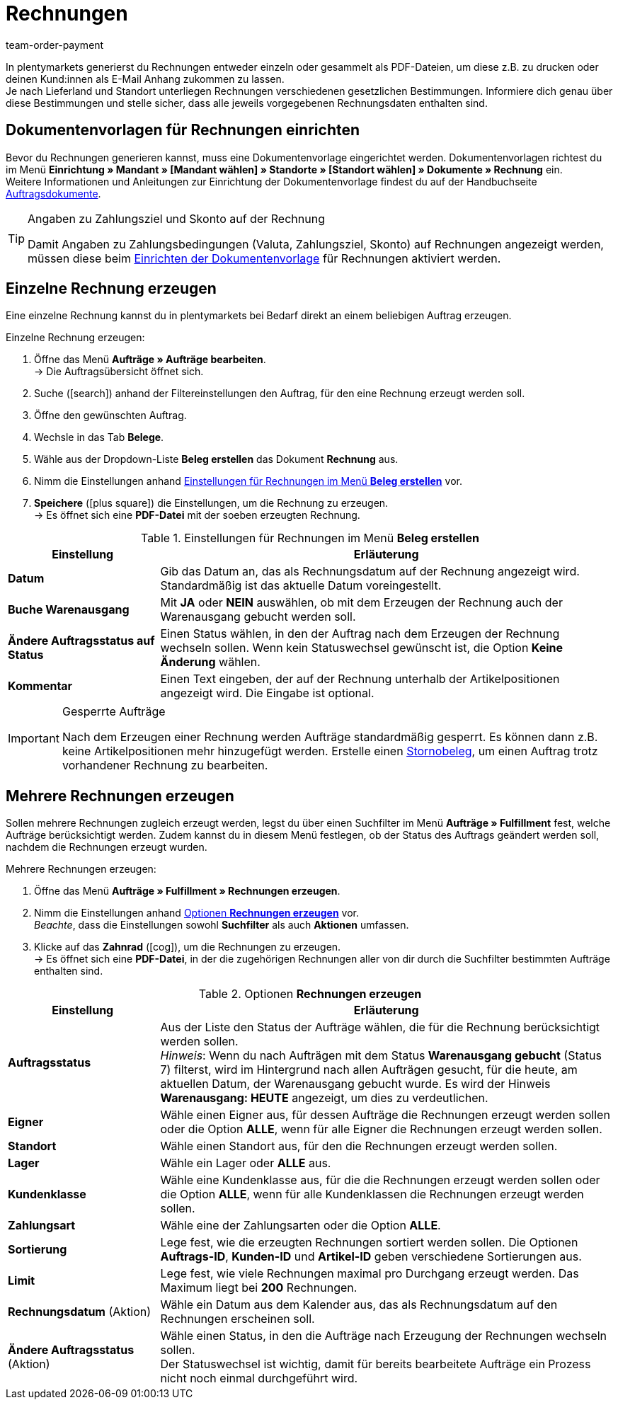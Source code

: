 = Rechnungen
:lang: de
:position: 10
:url: auftraege/auftragsdokumente/rechnungen-erzeugen
:id: I75PCMI
:keywords: Rechnung, Rechnungen erzeugen, Dokument, Auftragsdokument, Dokumentenvorlage, Dokumenttyp, Dokumententyp, Rechnungsdaten, Storno, Stornobeleg, Rechnungsdatum, Steuerdokument, Dokumentvorlage, Rechnungsstorno, Zahlungsbedingungen
:author: team-order-payment

In plentymarkets generierst du Rechnungen entweder einzeln oder gesammelt als PDF-Dateien, um diese z.B. zu drucken oder deinen Kund:innen
 als E-Mail Anhang zukommen zu lassen. +
Je nach Lieferland und Standort unterliegen Rechnungen verschiedenen gesetzlichen Bestimmungen. Informiere dich genau über diese Bestimmungen und stelle sicher, dass alle jeweils vorgegebenen Rechnungsdaten enthalten sind.

[#100]
== Dokumentenvorlagen für Rechnungen einrichten

Bevor du Rechnungen generieren kannst, muss eine Dokumentenvorlage eingerichtet werden. Dokumentenvorlagen richtest du im Menü *Einrichtung » Mandant » [Mandant wählen] » Standorte » [Standort wählen] » Dokumente » Rechnung* ein. +
Weitere Informationen und Anleitungen zur Einrichtung der Dokumentenvorlage findest du auf der Handbuchseite xref:auftraege:auftragsdokumente.adoc#[Auftragsdokumente].

[TIP]
.Angaben zu Zahlungsziel und Skonto auf der Rechnung
====
Damit Angaben zu Zahlungsbedingungen (Valuta, Zahlungsziel, Skonto) auf Rechnungen angezeigt werden, müssen diese beim xref:auftraege:auftragsdokumente.adoc#intable-zahlungsbedingungen-dokumente[Einrichten der Dokumentenvorlage] für Rechnungen aktiviert werden.
====

[#200]
== Einzelne Rechnung erzeugen

Eine einzelne Rechnung kannst du in plentymarkets bei Bedarf direkt an einem beliebigen Auftrag erzeugen.

[.instruction]
Einzelne Rechnung erzeugen:

. Öffne das Menü *Aufträge » Aufträge bearbeiten*. +
→ Die Auftragsübersicht öffnet sich.
. Suche (icon:search[role="blue"]) anhand der Filtereinstellungen den Auftrag, für den eine Rechnung erzeugt werden soll.
. Öffne den gewünschten Auftrag.
. Wechsle in das Tab *Belege*. +
. Wähle aus der Dropdown-Liste *Beleg erstellen* das Dokument *Rechnung* aus. +
. Nimm die Einstellungen anhand <<table-orders-receipts-invoice>> vor. +
. *Speichere* (icon:plus-square[role="green"]) die Einstellungen, um die Rechnung zu erzeugen. +
→ Es öffnet sich eine *PDF-Datei* mit der soeben erzeugten Rechnung.

[[table-orders-receipts-invoice]]
.Einstellungen für Rechnungen im Menü *Beleg erstellen*
[cols="1,3"]
|====
|Einstellung |Erläuterung

| *Datum*
|Gib das Datum an, das als Rechnungsdatum auf der Rechnung angezeigt wird. Standardmäßig ist das aktuelle Datum voreingestellt.

| *Buche Warenausgang*
|Mit *JA* oder *NEIN* auswählen, ob mit dem Erzeugen der Rechnung auch der Warenausgang gebucht werden soll.

| *Ändere Auftragsstatus auf Status*
|Einen Status wählen, in den der Auftrag nach dem Erzeugen der Rechnung wechseln sollen. Wenn kein Statuswechsel gewünscht ist, die Option *Keine Änderung* wählen.

| *Kommentar*
|Einen Text eingeben, der auf der Rechnung unterhalb der Artikelpositionen angezeigt wird. Die Eingabe ist optional.
|====

[IMPORTANT]
.Gesperrte Aufträge
====
Nach dem Erzeugen einer Rechnung werden Aufträge standardmäßig gesperrt. Es können dann z.B. keine Artikelpositionen mehr hinzugefügt werden. Erstelle einen xref:auftraege:auftraege-verwalten.adoc#1670[Stornobeleg], um einen Auftrag trotz vorhandener Rechnung zu bearbeiten.
====

[#300]
== Mehrere Rechnungen erzeugen

Sollen mehrere Rechnungen zugleich erzeugt werden, legst du über einen Suchfilter im Menü *Aufträge » Fulfillment* fest, welche Aufträge berücksichtigt werden. Zudem kannst du in diesem Menü festlegen, ob der Status des Auftrags geändert werden soll, nachdem die Rechnungen erzeugt wurden.

[.instruction]
Mehrere Rechnungen erzeugen:

. Öffne das Menü *Aufträge » Fulfillment » Rechnungen erzeugen*.
. Nimm die Einstellungen anhand <<table-settings-fulfillment-invoices>> vor. +
_Beachte_, dass die Einstellungen sowohl *Suchfilter* als auch *Aktionen* umfassen.
. Klicke auf das *Zahnrad* (icon:cog[]), um die Rechnungen zu erzeugen. +
→ Es öffnet sich eine *PDF-Datei*, in der die zugehörigen Rechnungen aller von dir durch die Suchfilter bestimmten Aufträge enthalten sind.

[[table-settings-fulfillment-invoices]]
.Optionen *Rechnungen erzeugen*
[cols="1,3"]
|====
|Einstellung |Erläuterung

| *Auftragsstatus*
|Aus der Liste den Status der Aufträge wählen, die für die Rechnung berücksichtigt werden sollen. +
_Hinweis_: Wenn du nach Aufträgen mit dem Status *Warenausgang gebucht* (Status 7) filterst, wird im Hintergrund nach allen Aufträgen gesucht, für die heute, am aktuellen Datum, der Warenausgang gebucht wurde. Es wird der Hinweis *Warenausgang: HEUTE* angezeigt, um dies zu verdeutlichen.

| *Eigner*
|Wähle einen Eigner aus, für dessen Aufträge die Rechnungen erzeugt werden sollen oder die Option *ALLE*, wenn für alle Eigner die Rechnungen erzeugt werden sollen.

| *Standort*
|Wähle einen Standort aus, für den die Rechnungen erzeugt werden sollen.

| *Lager*
|Wähle ein Lager oder *ALLE* aus.

| *Kundenklasse*
|Wähle eine Kundenklasse aus, für die die Rechnungen erzeugt werden sollen oder die Option *ALLE*, wenn für alle Kundenklassen die Rechnungen erzeugt werden sollen.

| *Zahlungsart*
|Wähle eine der Zahlungsarten oder die Option *ALLE*.

| *Sortierung*
|Lege fest, wie die erzeugten Rechnungen sortiert werden sollen. Die Optionen *Auftrags-ID*, *Kunden-ID* und *Artikel-ID* geben verschiedene Sortierungen aus.

| *Limit*
|Lege fest, wie viele Rechnungen maximal pro Durchgang erzeugt werden. Das Maximum liegt bei *200* Rechnungen.

| *Rechnungsdatum* (Aktion)
|Wähle ein Datum aus dem Kalender aus, das als Rechnungsdatum auf den Rechnungen erscheinen soll.

| *Ändere Auftragsstatus* (Aktion)
|Wähle einen Status, in den die Aufträge nach Erzeugung der Rechnungen wechseln sollen. +
Der Statuswechsel ist wichtig, damit für bereits bearbeitete Aufträge ein Prozess nicht noch einmal durchgeführt wird.
|====
